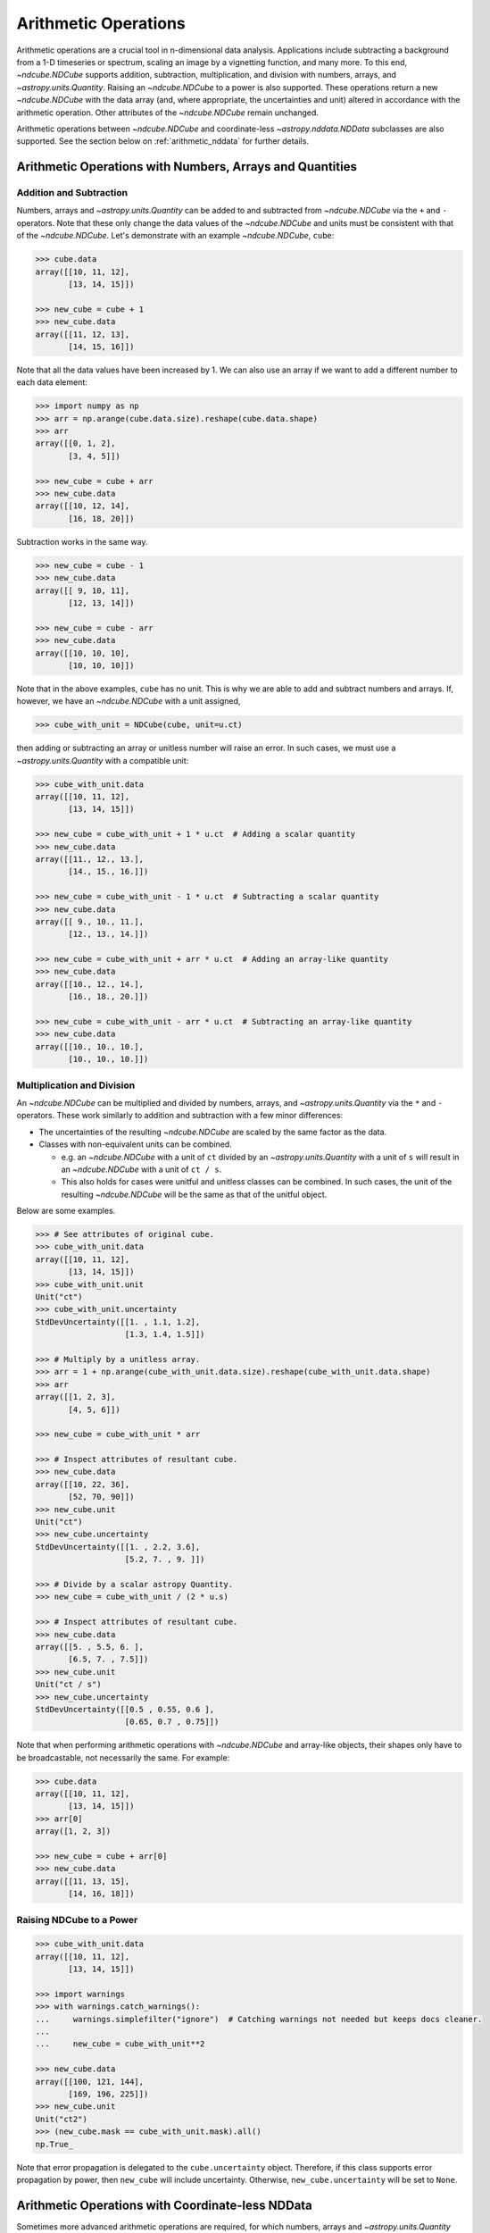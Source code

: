 .. _arithmetic:

*********************
Arithmetic Operations
*********************

Arithmetic operations are a crucial tool in n-dimensional data analysis.
Applications include subtracting a background from a 1-D timeseries or spectrum, scaling an image by a vignetting function, and many more.
To this end, `~ndcube.NDCube` supports addition, subtraction, multiplication, and division with numbers, arrays, and `~astropy.units.Quantity`.
Raising an `~ndcube.NDCube` to a power is also supported.
These operations return a new `~ndcube.NDCube` with the data array (and, where appropriate, the uncertainties and unit) altered in accordance with the arithmetic operation.
Other attributes of the `~ndcube.NDCube` remain unchanged.

Arithmetic operations between `~ndcube.NDCube` and coordinate-less `~astropy.nddata.NDData` subclasses are also supported.
See the section below on :ref:`arithmetic_nddata` for further details.

.. _arithmetic_standard:

Arithmetic Operations with Numbers, Arrays and Quantities
=========================================================

Addition and Subtraction
------------------------

Numbers, arrays and `~astropy.units.Quantity` can be added to and subtracted from `~ndcube.NDCube` via the ``+`` and ``-`` operators.
Note that these only change the data values of the `~ndcube.NDCube` and units must be consistent with that of the `~ndcube.NDCube`.
Let's demonstrate with an example `~ndcube.NDCube`, ``cube``:

.. expanding-code-block:: python
  :summary: Expand to see cube instantiated.

  >>> import astropy.units as u
  >>> import astropy.wcs
  >>> import numpy as np
  >>> from astropy.nddata import StdDevUncertainty

  >>> from ndcube import NDCube

  >>> # Define data array.
  >>> data = np.arange(2*3).reshape((2, 3)) + 10

  >>> # Define WCS transformations in an astropy WCS object.
  >>> wcs = astropy.wcs.WCS(naxis=2)
  >>> wcs.wcs.ctype = 'HPLT-TAN', 'HPLN-TAN'
  >>> wcs.wcs.cunit = 'deg', 'deg'
  >>> wcs.wcs.cdelt = 0.5, 0.4
  >>> wcs.wcs.crpix = 2, 2
  >>> wcs.wcs.crval = 0.5, 1

  >>> # Define mask. Initially set all elements unmasked.
  >>> mask = np.zeros_like(data, dtype=bool)
  >>> mask[0, :] = True  # Now mask some values.
  >>> # Define uncertainty, metadata and unit.
  >>> uncertainty = StdDevUncertainty(np.abs(data) * 0.1)
  >>> meta = {"Description": "This is example NDCube metadata."}
  >>> unit = u.ct

  >>> # Instantiate NDCube with supporting data.
  >>> cube = NDCube(data, wcs=wcs, uncertainty=uncertainty, mask=mask, meta=meta)

.. code-block:: python

  >>> cube.data
  array([[10, 11, 12],
         [13, 14, 15]])

  >>> new_cube = cube + 1
  >>> new_cube.data
  array([[11, 12, 13],
         [14, 15, 16]])

Note that all the data values have been increased by 1.
We can also use an array if we want to add a different number to each data element:

.. code-block:: python

  >>> import numpy as np
  >>> arr = np.arange(cube.data.size).reshape(cube.data.shape)
  >>> arr
  array([[0, 1, 2],
         [3, 4, 5]])

  >>> new_cube = cube + arr
  >>> new_cube.data
  array([[10, 12, 14],
         [16, 18, 20]])

Subtraction works in the same way.

.. code-block:: python

  >>> new_cube = cube - 1
  >>> new_cube.data
  array([[ 9, 10, 11],
         [12, 13, 14]])

  >>> new_cube = cube - arr
  >>> new_cube.data
  array([[10, 10, 10],
         [10, 10, 10]])

Note that in the above examples, ``cube`` has no unit.
This is why we are able to add and subtract numbers and arrays.
If, however, we have an `~ndcube.NDCube` with a unit assigned,

.. code-block:: python

  >>> cube_with_unit = NDCube(cube, unit=u.ct)

then adding or subtracting an array or unitless number will raise an error.
In such cases, we must use a `~astropy.units.Quantity` with a compatible unit:

.. code-block:: python

  >>> cube_with_unit.data
  array([[10, 11, 12],
         [13, 14, 15]])

  >>> new_cube = cube_with_unit + 1 * u.ct  # Adding a scalar quantity
  >>> new_cube.data
  array([[11., 12., 13.],
         [14., 15., 16.]])

  >>> new_cube = cube_with_unit - 1 * u.ct  # Subtracting a scalar quantity
  >>> new_cube.data
  array([[ 9., 10., 11.],
         [12., 13., 14.]])

  >>> new_cube = cube_with_unit + arr * u.ct  # Adding an array-like quantity
  >>> new_cube.data
  array([[10., 12., 14.],
         [16., 18., 20.]])

  >>> new_cube = cube_with_unit - arr * u.ct  # Subtracting an array-like quantity
  >>> new_cube.data
  array([[10., 10., 10.],
         [10., 10., 10.]])

Multiplication and Division
---------------------------

An `~ndcube.NDCube` can be multiplied and divided by numbers, arrays, and `~astropy.units.Quantity` via the ``*`` and ``-`` operators.
These work similarly to addition and subtraction with a few minor differences:

- The uncertainties of the resulting `~ndcube.NDCube` are scaled by the same factor as the data.
- Classes with non-equivalent units can be combined.

  * e.g. an `~ndcube.NDCube` with a unit of ``ct`` divided by an `~astropy.units.Quantity` with a unit of ``s`` will result in an `~ndcube.NDCube` with a unit of ``ct / s``.
  * This also holds for cases were unitful and unitless classes can be combined.  In such cases, the unit of the resulting `~ndcube.NDCube` will be the same as that of the unitful object.

Below are some examples.

.. code-block:: python

  >>> # See attributes of original cube.
  >>> cube_with_unit.data
  array([[10, 11, 12],
         [13, 14, 15]])
  >>> cube_with_unit.unit
  Unit("ct")
  >>> cube_with_unit.uncertainty
  StdDevUncertainty([[1. , 1.1, 1.2],
                     [1.3, 1.4, 1.5]])

  >>> # Multiply by a unitless array.
  >>> arr = 1 + np.arange(cube_with_unit.data.size).reshape(cube_with_unit.data.shape)
  >>> arr
  array([[1, 2, 3],
         [4, 5, 6]])

  >>> new_cube = cube_with_unit * arr

  >>> # Inspect attributes of resultant cube.
  >>> new_cube.data
  array([[10, 22, 36],
         [52, 70, 90]])
  >>> new_cube.unit
  Unit("ct")
  >>> new_cube.uncertainty
  StdDevUncertainty([[1. , 2.2, 3.6],
                     [5.2, 7. , 9. ]])

  >>> # Divide by a scalar astropy Quantity.
  >>> new_cube = cube_with_unit / (2 * u.s)

  >>> # Inspect attributes of resultant cube.
  >>> new_cube.data
  array([[5. , 5.5, 6. ],
         [6.5, 7. , 7.5]])
  >>> new_cube.unit
  Unit("ct / s")
  >>> new_cube.uncertainty
  StdDevUncertainty([[0.5 , 0.55, 0.6 ],
                     [0.65, 0.7 , 0.75]])

Note that when performing arithmetic operations with `~ndcube.NDCube` and array-like objects, their shapes only have to be broadcastable, not necessarily the same.
For example:

.. code-block:: python

  >>> cube.data
  array([[10, 11, 12],
         [13, 14, 15]])
  >>> arr[0]
  array([1, 2, 3])

  >>> new_cube = cube + arr[0]
  >>> new_cube.data
  array([[11, 13, 15],
         [14, 16, 18]])

Raising NDCube to a Power
-------------------------

.. code-block:: python

  >>> cube_with_unit.data
  array([[10, 11, 12],
         [13, 14, 15]])

  >>> import warnings
  >>> with warnings.catch_warnings():
  ...     warnings.simplefilter("ignore")  # Catching warnings not needed but keeps docs cleaner.
  ...
  ...     new_cube = cube_with_unit**2

  >>> new_cube.data
  array([[100, 121, 144],
         [169, 196, 225]])
  >>> new_cube.unit
  Unit("ct2")
  >>> (new_cube.mask == cube_with_unit.mask).all()
  np.True_

Note that error propagation is delegated to the ``cube.uncertainty`` object.
Therefore, if this class supports error propagation by power, then ``new_cube`` will include uncertainty.
Otherwise, ``new_cube.uncertainty`` will be set to ``None``.


.. _arithmetic_nddata:

Arithmetic Operations with Coordinate-less NDData
=================================================

Sometimes more advanced arithmetic operations are required, for which numbers, arrays and `~astropy.units.Quantity` are insufficient.
These include operations where both operands have:

- uncertainties which need to be propagated;
- masks that need to be combined:
- units and non-`numpy` data arrays unsuitable for representation as an `~astropy.units.Quantity`, e.g. `dask.array`.

To achieve these operations, users may want to perform arithmetic operations between `~ndcube.NDCube` instances.
While this is not supported, due to ambiguity in combining potentially different coordinate systems, the above use-cases can be achieved via arithmetic operations between `~ndcube.NDCube` and coordinate-less `astropy.nddata.NDData` or subclasses of the same.

In the rest of this section, we will elaborate on why arithmetic operations are not directly supported between `~ndcube.NDCube` instances and show how users can convert `~ndcube.NDCube` to a coordinate-less `~astropy.nddata.NDData` instance.
We will then discuss how uncertainties and masks are propagated in such operations, and how to control how masked values are treated.

Why Arithmetic Operations between NDCubes Are Not Directly Supported, and Alternatives for Achieving the Same Result
--------------------------------------------------------------------------------------------------------------------

The purpose of the `ndcube` package is to support N-dimensional coordinate-aware data astronomical data analysis.
Arithmetic operations between two `~ndcube.NDCube` instances (or equivalently, an `~ndcube.NDCube` and another coordinate-aware `~astropy.nddata.NDData` subclass) are therefore not directly supported because of the possibility of supporting non-sensical operations.
(Although, as stated above, they are indirectly supported.)
For example, what does it mean to multiply a spectrum and an image?
Getting the difference between two images may make physical sense, but only in certain circumstances.
For example, subtracting two sequential images of the same region of the Sun is a common step in many solar image analyses.
But subtracting images of different parts of the sky, e.g. the Sun and the Crab Nebula, does not produce a physically meaningful result.
Even when subtracting two images of the Sun, drift in the telescope's pointing may result in the pixels in each image corresponding to different points on the Sun.
In this case, it is questionable whether even this operation makes physical sense.
Moreover, in all of these cases, it is not at all clear what the resulting WCS object should be.

One way to ensure physically meaningful, coordinate-aware arithmetic operations between `~ndcube.NDCube` instances would be to compare their WCS objects are the same within a certain tolerance.
Alternatively, the arithmetic operation could attempt to reproject on `~ndcube.NDCube` to the other's WCS.
However, these operations can be prohibitively slow and resource-hungry.

Despite this, arithmetic operations between two `~ndcube.NDCube` instances is supported, provided the coordinate-awareness of one is dropped.
A simple solution that satisfies many use-cases is to extract the data (an optionally the unit) from one of the `~ndcube.NDCube` instances and perform the operation as described in the above section on :ref:`arithmetic_standard`:

.. expanding-code-block:: python
  :summary: Expand to see definition of cube1 and cube2.

  >>> cube1 = cube_with_unit
  >>> cube2 = cube_with_unit / 4

.. code-block:: python

  >>> new_cube = cube1 - cube2.data * cube2.unit

However, this does not allow for the propagation of uncertainties or masks associated with ``cube2``.
Therefore, `~ndcube.NDCube` also support arithmetic operations with instances of `~astropy.nddata.NDData` subclasses whose ``wcs`` attribute is ``None``.
Requiring users to remove coordinates in this way makes them explicitly aware that they are dispensing with coordinate-awareness on one of their operands, and gives them the power to select the one for which this is done.
It also leaves only one WCS involved in the operation, thus removing ambiguity regarding the WCS of the resulting `~ndcube.NDCube`.

Users who would like to drop coordinate-awareness from an `~ndcube.NDCube` can so simply by converting it to an `~astropy.nddata.NDData` and setting the ``wcs`` to ``None``:

.. code-block:: python

  >>> from astropy.nddata import NDData

  >>> cube2_nocoords = NDData(cube2, wcs=None)


Performing Arithmetic Operations with Coordinate-less NDData
------------------------------------------------------------

Addition, subtraction, multiplication and division between `~ndcube.NDCube` and coordinate-less `~astropy.nddata.NDData` classes are all supported via the ``+``, ``-``, ``*``, and ``/`` operators.
With respect to the ``data`` and ``unit`` attributes, the behaviors are the same as for arrays and `~astropy.units.Quantity`.
The power of using coordinate-less `~astropy.nddata.NDData` classes is the ability to handle uncertainties and masks.

Uncertainty Propagation
***********************

The uncertainty resulting from the arithmetic operation depends on the uncertainty types of the operands:

- ``NDCube.uncertainty`` and ``NDData.uncertainty`` are both ``None`` => ``new_cube.uncertainty`` is ``None``;
- ``NDCube`` or ``NDData`` have uncertainty, but not both => the existing uncertainty is assigned to ``new_cube`` as is;
- ``NDCube`` and ``NDData`` both have uncertainty => uncertainty propagation is delegated to the ``NDCube.uncertainty.propagate`` method.

  * Note that not all uncertainty classes support error propagation, e.g. `~astropy.nddata.UnknownUncertainty`.  In such cases, uncertainties are dropped altogether and ``new_cube.uncertainty`` is set to ``None``.

If users would like to remove uncertainty from one of the operands in order to propagate the other without alteration, this can be done before the arithmetic operation via:

.. code-block:: python

  >>> # Remove uncertainty from NDCube
  >>> cube1_nouncert = NDCube(cube1, wcs=None)
  >>> new_cube = cube1_nouncert + cube2_nocoords

  >>> # Remove uncertainty from coordinate-less NDData
  >>> cube2_nocoords_nouncert = NDData(cube2, wcs=None, uncertainty=None)
  >>> new_cube = cube1 / cube2_nocoords_nouncert

Mask Operations and the NDCube.fill_masked Method
*************************************************

The mask associated with the `~ndcube.NDCube` resulting from the arithmetic operation depends on the mask types of the operands:

- ``NDCube.mask`` and ``NDData.mask`` are both ``None`` => ``new_cube.mask`` is ``None``;
- ``NDCube`` or ``NDData`` have a mask, but not both => the existing mask is assigned to ``new_cube`` as is;
- ``NDCube`` and ``NDData`` both have masks => The masks are combined via `numpy.logical_or`.

The mask values do not affect the ``data`` values output by the operation.
However, in some cases, the mask may be used to identify regions of unreliable data that should not be included in the operation.
This can be achieved by altering the masked data values before the operation via the `ndcube.NDCube.fill_masked` method.
In the case of addition and subtraction, the ``fill_value`` should be ``0``.

.. code-block:: python

  >>> cube_filled = cube1.fill_masked(0)
  >>> new_cube = cube_filled + cube2_nocoords

By replacing masked data values with ``0``, these values are effectively not included in the addition, and the data values from ``cube2_nocoords`` are passed into ``new_cube`` unchanged.
In the above example, both operands have uncertainties, which means masked uncertainties are propagated through the addition, even though the masked data values have been set to ``0``.
Propagation of masked uncertainties can also be suppressed by setting the optional kwarg, ``uncertainty_fill_value=0``.

By default, the mask of ``cube_filled`` is not changed, and therefore is incorporated into the mask of ``new_cube``.
However, mask propagation can also be suppressed by setting the optional kwarg, ``unmask=True``, which sets ``cube_filled.mask`` to ``False``.

In the case of multiplication and division, a ``fill_value`` of ``1`` will prevent masked values being including in the operations.  (Also see, below, the optional use of the ``uncertainty_fill_value`` and ``unmask`` kwargs.)

.. code-block:: python

  >>> cube_filled = cube1.fill_masked(1, uncertainty_fill_value=0, unmask=True)
  >>> new_cube = cube_filled * cube2_nocoords

By default, `ndcube.NDCube.fill_masked` returns a new `~ndcube.NDCube` instance.
However, in some cases it may be preferable to fill the masked values in-place, for example, because the data within the `~ndcube.NDCube` is very large and users want to control the number of copies in RAM.
In this case, the ``fill_in_place`` kwarg can be used.

.. code-block:: python

  >>> cube1.fill_masked(0, fill_in_place=True)
  >>> new_cube = cube1 + cube2_nocoords
